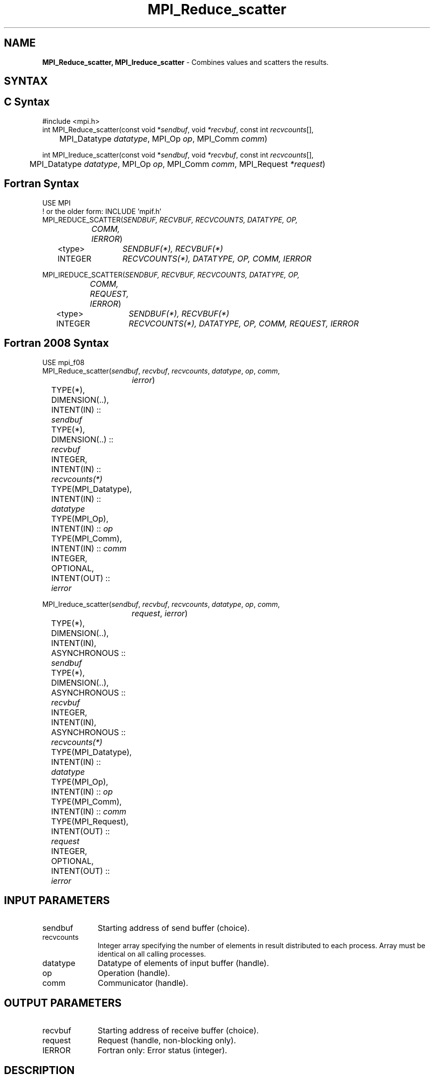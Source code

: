 .\" -*- nroff -*-
.\" Copyright 2013 Los Alamos National Security, LLC. All rights reserved.
.\" Copyright 2010 Cisco Systems, Inc.  All rights reserved.
.\" Copyright 2006-2008 Sun Microsystems, Inc.
.\" Copyright (c) 1996 Thinking Machines Corporation
.\" $COPYRIGHT$
.TH MPI_Reduce_scatter 3 "Sep 12, 2017" "3.0.0" "Open MPI"
.SH NAME
\fBMPI_Reduce_scatter, MPI_Ireduce_scatter\fP \- Combines values and scatters the results.

.SH SYNTAX
.ft R
.SH C Syntax
.nf
#include <mpi.h>
int MPI_Reduce_scatter(const void *\fIsendbuf\fP, void\fI *recvbuf\fP, const int\fI recvcounts\fP[],
	MPI_Datatype\fI datatype\fP, MPI_Op\fI op\fP, MPI_Comm\fI comm\fP)

int MPI_Ireduce_scatter(const void *\fIsendbuf\fP, void\fI *recvbuf\fP, const int\fI recvcounts\fP[],
	MPI_Datatype\fI datatype\fP, MPI_Op\fI op\fP, MPI_Comm\fI comm\fP, MPI_Request \fI*request\fP)

.fi
.SH Fortran Syntax
.nf
USE MPI
! or the older form: INCLUDE 'mpif.h'
MPI_REDUCE_SCATTER(\fISENDBUF, RECVBUF, RECVCOUNTS, DATATYPE, OP,
		COMM, IERROR\fP)
	<type>	\fISENDBUF(*), RECVBUF(*)\fP
	INTEGER	\fIRECVCOUNTS(*), DATATYPE, OP, COMM, IERROR \fP

MPI_IREDUCE_SCATTER(\fISENDBUF, RECVBUF, RECVCOUNTS, DATATYPE, OP,
		COMM, REQUEST, IERROR\fP)
	<type>	\fISENDBUF(*), RECVBUF(*)\fP
	INTEGER	\fIRECVCOUNTS(*), DATATYPE, OP, COMM, REQUEST, IERROR \fP

.fi
.SH Fortran 2008 Syntax
.nf
USE mpi_f08
MPI_Reduce_scatter(\fIsendbuf\fP, \fIrecvbuf\fP, \fIrecvcounts\fP, \fIdatatype\fP, \fIop\fP, \fIcomm\fP,
		\fIierror\fP)
	TYPE(*), DIMENSION(..), INTENT(IN) :: \fIsendbuf\fP
	TYPE(*), DIMENSION(..) :: \fIrecvbuf\fP
	INTEGER, INTENT(IN) :: \fIrecvcounts(*)\fP
	TYPE(MPI_Datatype), INTENT(IN) :: \fIdatatype\fP
	TYPE(MPI_Op), INTENT(IN) :: \fIop\fP
	TYPE(MPI_Comm), INTENT(IN) :: \fIcomm\fP
	INTEGER, OPTIONAL, INTENT(OUT) :: \fIierror\fP

MPI_Ireduce_scatter(\fIsendbuf\fP, \fIrecvbuf\fP, \fIrecvcounts\fP, \fIdatatype\fP, \fIop\fP, \fIcomm\fP,
		\fIrequest\fP, \fIierror\fP)
	TYPE(*), DIMENSION(..), INTENT(IN), ASYNCHRONOUS :: \fIsendbuf\fP
	TYPE(*), DIMENSION(..), ASYNCHRONOUS :: \fIrecvbuf\fP
	INTEGER, INTENT(IN), ASYNCHRONOUS :: \fIrecvcounts(*)\fP
	TYPE(MPI_Datatype), INTENT(IN) :: \fIdatatype\fP
	TYPE(MPI_Op), INTENT(IN) :: \fIop\fP
	TYPE(MPI_Comm), INTENT(IN) :: \fIcomm\fP
	TYPE(MPI_Request), INTENT(OUT) :: \fIrequest\fP
	INTEGER, OPTIONAL, INTENT(OUT) :: \fIierror\fP

.fi
.SH INPUT PARAMETERS
.ft R
.TP 1i
sendbuf
Starting address of send buffer (choice).
.TP 1i
recvcounts
Integer array specifying the number of elements in result distributed to
each process. Array must be identical on all calling processes.
.TP 1i
datatype
Datatype of elements of input buffer (handle).
.TP 1i
op
Operation (handle).
.TP 1i
comm
Communicator (handle).

.SH OUTPUT PARAMETERS
.ft R
.TP 1i
recvbuf
Starting address of receive buffer (choice).
.TP 1i
request
Request (handle, non-blocking only).
.ft R
.TP 1i
IERROR
Fortran only: Error status (integer).

.SH DESCRIPTION
.ft R

MPI_Reduce_scatter first does an element-wise reduction on vector of \fIcount\fP\
 =\ S(i)\fIrecvcounts\fP[i] elements in the send buffer defined by \fIsendbuf\fP, \fIcount\fP, and
\fIdatatype\fP. Next, the resulting vector of results is split into n disjoint
segments, where n is the number of processes in the group. Segment i contains
\fIrecvcounts\fP[i] elements. The ith segment is sent to process i and stored in
the receive buffer defined by \fIrecvbuf\fP, \fIrecvcounts\fP[i], and \fIdatatype\fP.


.SH USE OF IN-PLACE OPTION
When the communicator is an intracommunicator, you can perform a reduce-scatter operation in-place (the output buffer is used as the input buffer).  Use the variable MPI_IN_PLACE as the value of the \fIsendbuf\fR.  In this case, the input data is taken from the top of the receive buffer.  The area occupied by the input data may be either longer or shorter than the data filled by the output data.
.sp
.SH WHEN COMMUNICATOR IS AN INTER-COMMUNICATOR
.sp
When the communicator is an inter-communicator, the reduce-scatter operation occurs in two phases.  First, the result of the reduction performed on the data provided by the processes in the first group is scattered among the processes in the second group.  Then the reverse occurs: the reduction performed on the data provided by the processes in the second group is scattered among the processes in the first group.  For each group, all processes provide the same \fIrecvcounts\fR argument, and the sum of the \fIrecvcounts\fR values should be the same for both groups.
.sp
.SH NOTES ON COLLECTIVE OPERATIONS

The reduction functions (
.I MPI_Op
) do not return an error value.  As a result,
if the functions detect an error, all they can do is either call
.I MPI_Abort
or silently skip the problem.  Thus, if you change the error handler from
.I MPI_ERRORS_ARE_FATAL
to something else, for example,
.I MPI_ERRORS_RETURN
,
then no error may be indicated.

The reason for this is the performance problems in ensuring that
all collective routines return the same error value.

.SH ERRORS
Almost all MPI routines return an error value; C routines as the value of the function and Fortran routines in the last argument. C++ functions do not return errors. If the default error handler is set to MPI::ERRORS_THROW_EXCEPTIONS, then on error the C++ exception mechanism will be used to throw an MPI::Exception object.
.sp
Before the error value is returned, the current MPI error handler is
called. By default, this error handler aborts the MPI job, except for I/O function errors. The error handler may be changed with MPI_Comm_set_errhandler; the predefined error handler MPI_ERRORS_RETURN may be used to cause error values to be returned. Note that MPI does not guarantee that an MPI program can continue past an error.

